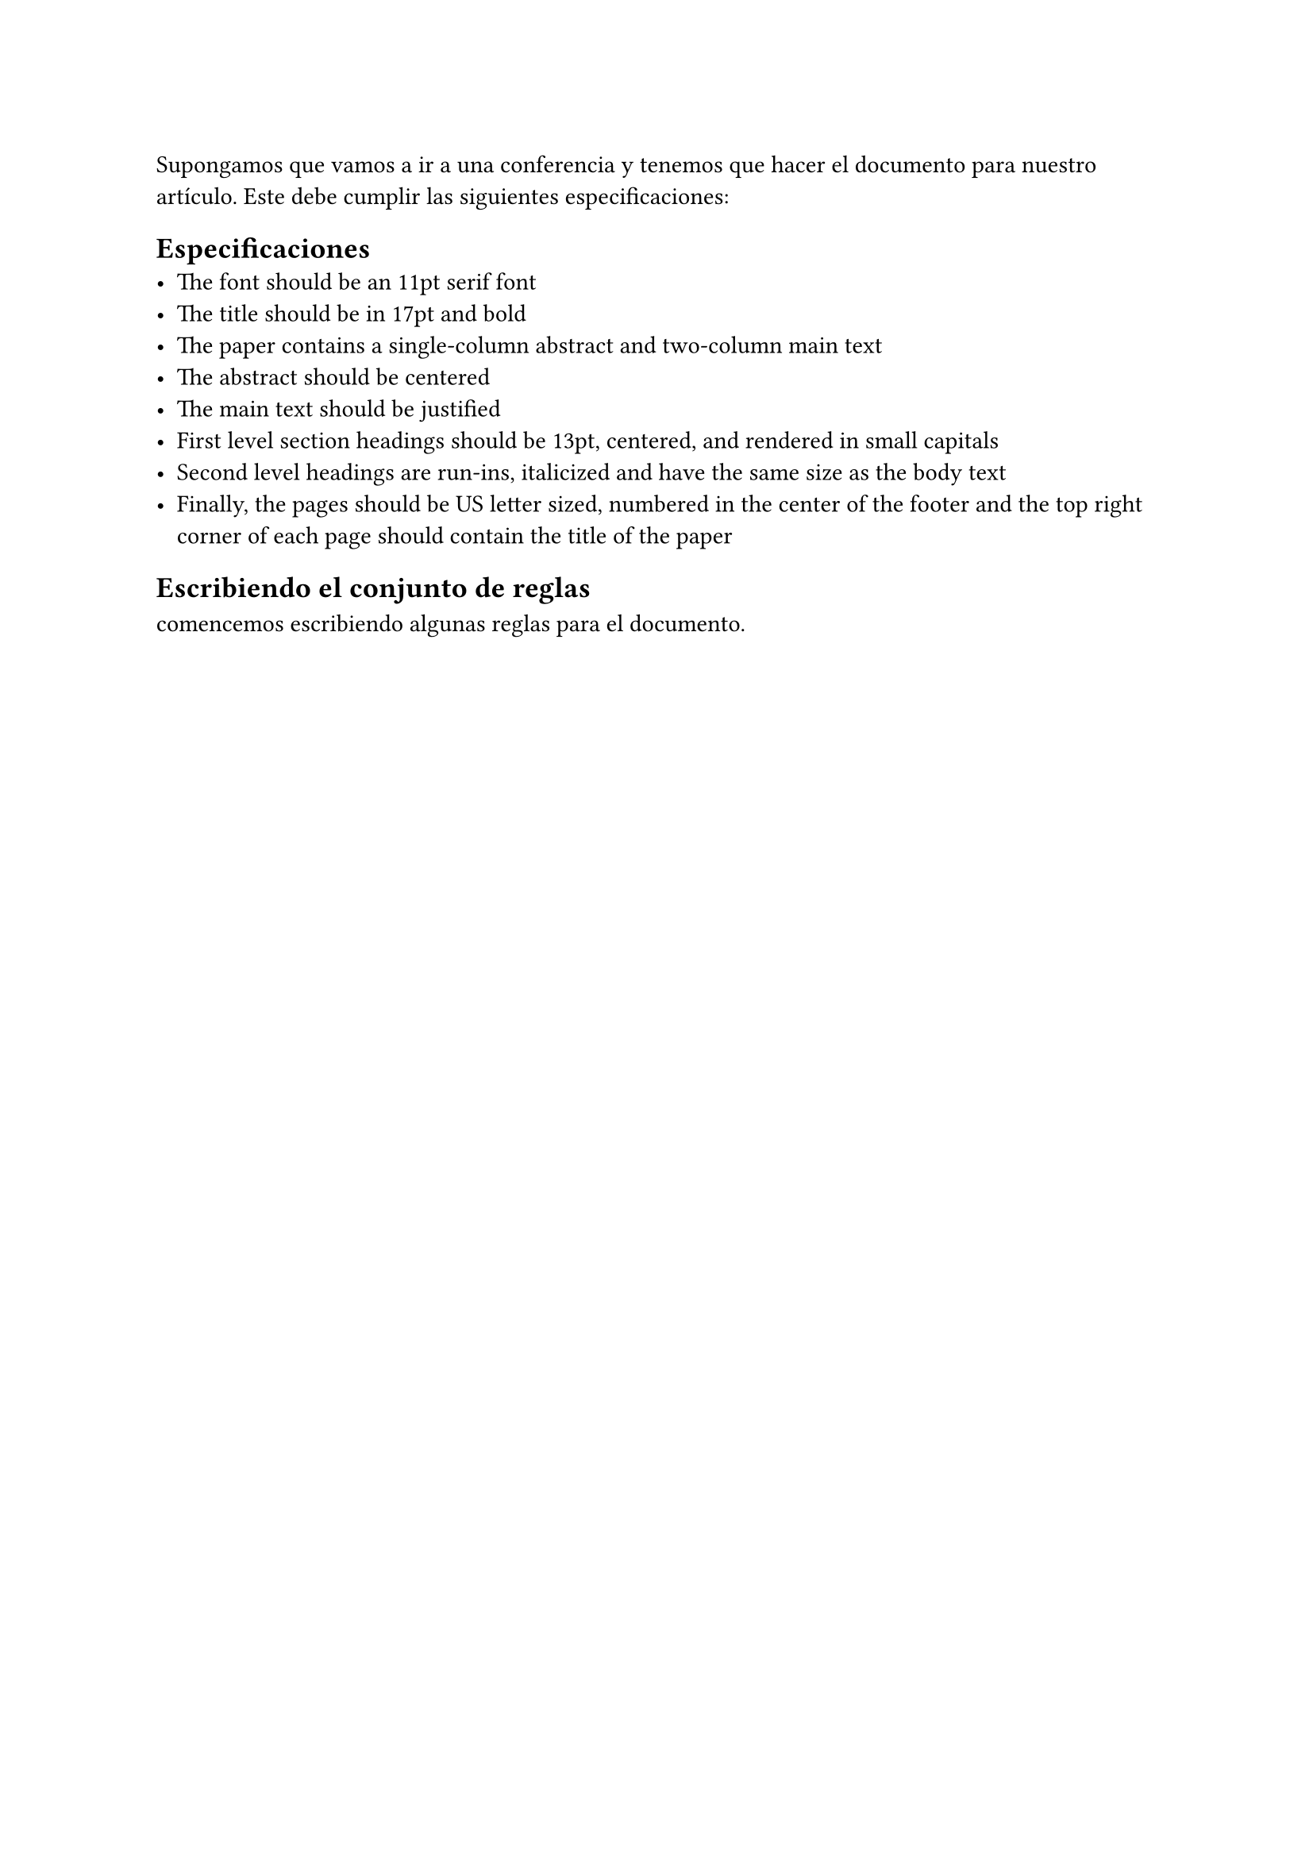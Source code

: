 Supongamos que vamos a ir a una conferencia y tenemos que hacer el documento para nuestro
artículo. Este debe cumplir las siguientes especificaciones:

== Especificaciones
- The font should be an 11pt serif font
- The title should be in 17pt and bold  
- The paper contains a single-column abstract and two-column main text
- The abstract should be centered
- The main text should be justified
- First level section headings should be 13pt, centered, and rendered in small capitals
- Second level headings are run-ins, italicized and have the same size as the body text 
- Finally, the pages should be US letter sized, numbered in the center of the footer and the top right corner of each page should contain the title of the paper

== Escribiendo el conjunto de reglas
comencemos escribiendo algunas reglas para el documento.


